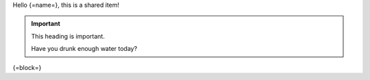 Hello {=name=}, this is a shared item!

.. important:: This heading is important.

   Have you drunk enough water today?

{=block=}
